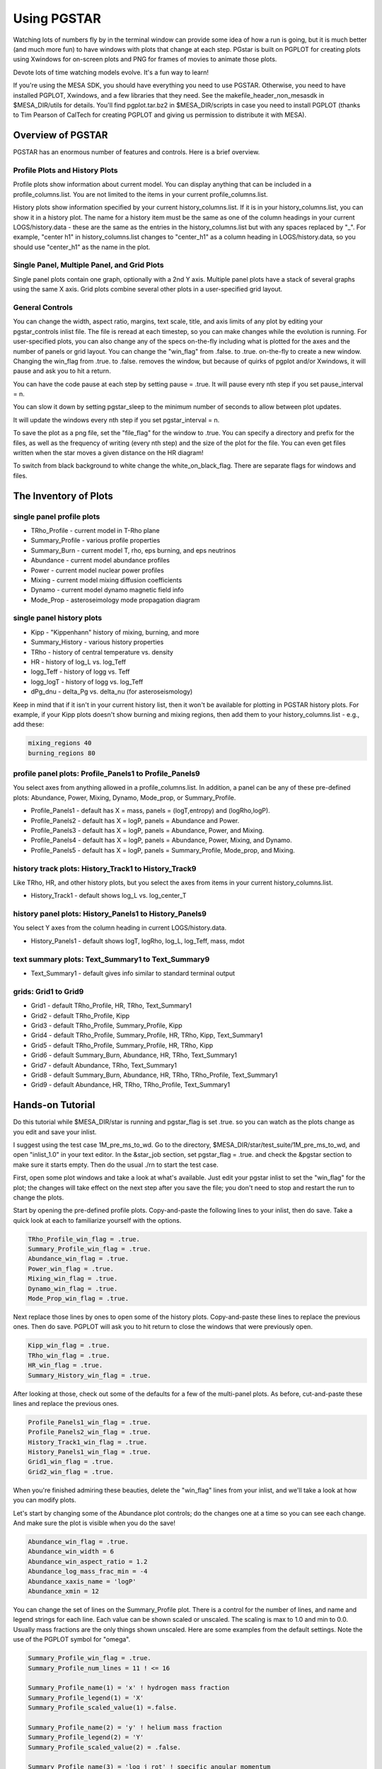 Using PGSTAR
============

Watching lots of numbers fly by in the terminal window can provide some
idea of how a run is going, but it is much better (and much more fun) to
have windows with plots that change at each step. PGstar is built on
PGPLOT for creating plots using Xwindows for on-screen plots and PNG for
frames of movies to animate those plots.

Devote lots of time watching models evolve. It's a fun way to learn!

If you're using the MESA SDK, you should have everything you need to use
PGSTAR. Otherwise, you need to have installed PGPLOT, Xwindows, and a
few libraries that they need. See the makefile_header_non_mesasdk in
$MESA_DIR/utils for details. You'll find pgplot.tar.bz2 in
$MESA_DIR/scripts in case you need to install PGPLOT (thanks to Tim
Pearson of CalTech for creating PGPLOT and giving us permission to
distribute it with MESA).

Overview of PGSTAR
------------------

PGSTAR has an enormous number of features and controls. Here is a brief
overview.

Profile Plots and History Plots
~~~~~~~~~~~~~~~~~~~~~~~~~~~~~~~

Profile plots show information about current model. You can display
anything that can be included in a profile_columns.list. You are not
limited to the items in your current profile_columns.list.

History plots show information specified by your current
history_columns.list. If it is in your history_columns.list, you can
show it in a history plot. The name for a history item must be the same
as one of the column headings in your current LOGS/history.data - these
are the same as the entries in the history_columns.list but with any
spaces replaced by "\_". For example, "center h1" in
history_columns.list changes to "center_h1" as a column heading in
LOGS/history.data, so you should use "center_h1" as the name in the
plot.

Single Panel, Multiple Panel, and Grid Plots
~~~~~~~~~~~~~~~~~~~~~~~~~~~~~~~~~~~~~~~~~~~~

Single panel plots contain one graph, optionally with a 2nd Y axis.
Multiple panel plots have a stack of several graphs using the same X
axis. Grid plots combine several other plots in a user-specified grid
layout.

General Controls
~~~~~~~~~~~~~~~~

You can change the width, aspect ratio, margins, text scale, title, and
axis limits of any plot by editing your pgstar_controls inlist file. The
file is reread at each timestep, so you can make changes while the
evolution is running. For user-specified plots, you can also change any
of the specs on-the-fly including what is plotted for the axes and the
number of panels or grid layout. You can change the "win_flag" from
.false. to .true. on-the-fly to create a new window. Changing the
win_flag from .true. to .false. removes the window, but because of
quirks of pgplot and/or Xwindows, it will pause and ask you to hit a
return.

You can have the code pause at each step by setting pause = .true. It
will pause every nth step if you set pause_interval = n.

You can slow it down by setting pgstar_sleep to the minimum number of
seconds to allow between plot updates.

It will update the windows every nth step if you set pgstar_interval = n.

To save the plot as a png file, set the "file_flag" for the window to
.true. You can specify a directory and prefix for the files, as well as
the frequency of writing (every nth step) and the size of the plot for
the file. You can even get files written when the star moves a given
distance on the HR diagram!

To switch from black background to white change the white_on_black_flag.
There are separate flags for windows and files.

The Inventory of Plots
----------------------

single panel profile plots
~~~~~~~~~~~~~~~~~~~~~~~~~~

-  TRho_Profile - current model in T-Rho plane
-  Summary_Profile - various profile properties
-  Summary_Burn - current model T, rho, eps burning, and eps neutrinos
-  Abundance - current model abundance profiles
-  Power - current model nuclear power profiles
-  Mixing - current model mixing diffusion coefficients
-  Dynamo - current model dynamo magnetic field info
-  Mode_Prop - asteroseimology mode propagation diagram

single panel history plots
~~~~~~~~~~~~~~~~~~~~~~~~~~

-  Kipp - "Kippenhann" history of mixing, burning, and more
-  Summary_History - various history properties
-  TRho - history of central temperature vs. density
-  HR - history of log_L vs. log_Teff
-  logg_Teff - history of logg vs. Teff
-  logg_logT - history of logg vs. log_Teff
-  dPg_dnu - delta_Pg vs. delta_nu (for asteroseismology)

Keep in mind that if it isn't in your current history list, then it
won't be available for plotting in PGSTAR history plots. For example, if
your Kipp plots doesn't show burning and mixing regions, then add them
to your history_columns.list - e.g., add these:

.. code-block:: fortran

   mixing_regions 40
   burning_regions 80

profile panel plots: Profile_Panels1 to Profile_Panels9
~~~~~~~~~~~~~~~~~~~~~~~~~~~~~~~~~~~~~~~~~~~~~~~~~~~~~~~

You select axes from anything allowed in a profile_columns.list. In
addition, a panel can be any of these pre-defined plots: Abundance,
Power, Mixing, Dynamo, Mode_prop, or Summary_Profile.

-  Profile_Panels1 - default has X = mass, panels = (logT,entropy) and
   (logRho,logP).
-  Profile_Panels2 - default has X = logP, panels = Abundance and Power.
-  Profile_Panels3 - default has X = logP, panels = Abundance, Power,
   and Mixing.
-  Profile_Panels4 - default has X = logP, panels = Abundance, Power,
   Mixing, and Dynamo.
-  Profile_Panels5 - default has X = logP, panels = Summary_Profile,
   Mode_prop, and Mixing.

history track plots: History_Track1 to History_Track9
~~~~~~~~~~~~~~~~~~~~~~~~~~~~~~~~~~~~~~~~~~~~~~~~~~~~~

Like TRho, HR, and other history plots, but you select the axes from
items in your current history_columns.list.

-  History_Track1 - default shows log_L vs. log_center_T

history panel plots: History_Panels1 to History_Panels9
~~~~~~~~~~~~~~~~~~~~~~~~~~~~~~~~~~~~~~~~~~~~~~~~~~~~~~~

You select Y axes from the column heading in current LOGS/history.data.

-  History_Panels1 - default shows logT, logRho, log_L, log_Teff, mass,
   mdot

text summary plots: Text_Summary1 to Text_Summary9
~~~~~~~~~~~~~~~~~~~~~~~~~~~~~~~~~~~~~~~~~~~~~~~~~~

-  Text_Summary1 - default gives info similar to standard terminal
   output

grids: Grid1 to Grid9
~~~~~~~~~~~~~~~~~~~~~

-  Grid1 - default TRho_Profile, HR, TRho, Text_Summary1
-  Grid2 - default TRho_Profile, Kipp
-  Grid3 - default TRho_Profile, Summary_Profile, Kipp
-  Grid4 - default TRho_Profile, Summary_Profile, HR, TRho, Kipp,
   Text_Summary1
-  Grid5 - default TRho_Profile, Summary_Profile, HR, TRho, Kipp
-  Grid6 - default Summary_Burn, Abundance, HR, TRho, Text_Summary1
-  Grid7 - default Abundance, TRho, Text_Summary1
-  Grid8 - default Summary_Burn, Abundance, HR, TRho, TRho_Profile,
   Text_Summary1
-  Grid9 - default Abundance, HR, TRho, TRho_Profile, Text_Summary1

Hands-on Tutorial
-----------------

Do this tutorial while $MESA_DIR/star is running and pgstar_flag is set
.true. so you can watch as the plots change as you edit and save your
inlist.

I suggest using the test case 1M_pre_ms_to_wd. Go to the directory,
$MESA_DIR/star/test_suite/1M_pre_ms_to_wd, and open "inlist_1.0" in your
text editor. In the &star_job section, set pgstar_flag = .true. and
check the &pgstar section to make sure it starts empty. Then do the
usual ./rn to start the test case.

First, open some plot windows and take a look at what's available. Just
edit your pgstar inlist to set the "win_flag" for the plot; the changes
will take effect on the next step after you save the file; you don't
need to stop and restart the run to change the plots.

Start by opening the pre-defined profile plots. Copy-and-paste the
following lines to your inlist, then do save. Take a quick look at each
to familiarize yourself with the options.

.. code-block:: fortran

  TRho_Profile_win_flag = .true.
  Summary_Profile_win_flag = .true.
  Abundance_win_flag = .true.
  Power_win_flag = .true.
  Mixing_win_flag = .true.
  Dynamo_win_flag = .true.
  Mode_Prop_win_flag = .true.


Next replace those lines by ones to open some of the history plots.
Copy-and-paste these lines to replace the previous ones. Then do save.
PGPLOT will ask you to hit return to close the windows that were
previously open.

.. code-block:: fortran

  Kipp_win_flag = .true.
  TRho_win_flag = .true.
  HR_win_flag = .true.
  Summary_History_win_flag = .true.


After looking at those, check out some of the defaults for a few of the
multi-panel plots. As before, cut-and-paste these lines and replace the
previous ones.

.. code-block:: fortran

  Profile_Panels1_win_flag = .true.
  Profile_Panels2_win_flag = .true.
  History_Track1_win_flag = .true.
  History_Panels1_win_flag = .true.
  Grid1_win_flag = .true.
  Grid2_win_flag = .true.


When you're finished admiring these beauties, delete the "win_flag"
lines from your inlist, and we'll take a look at how you can modify
plots.

Let's start by changing some of the Abundance plot controls; do the
changes one at a time so you can see each change. And make sure the plot
is visible when you do the save!

.. code-block:: fortran

  Abundance_win_flag = .true.
  Abundance_win_width = 6
  Abundance_win_aspect_ratio = 1.2
  Abundance_log_mass_frac_min = -4
  Abundance_xaxis_name = 'logP'
  Abundance_xmin = 12


You can change the set of lines on the Summary_Profile plot. There is a
control for the number of lines, and name and legend strings for each
line. Each value can be shown scaled or unscaled. The scaling is max to
1.0 and min to 0.0. Usually mass fractions are the only things shown
unscaled. Here are some examples from the default settings. Note the use
of the PGPLOT symbol for "omega".

.. code-block:: fortran

  Summary_Profile_win_flag = .true.
  Summary_Profile_num_lines = 11 ! <= 16

  Summary_Profile_name(1) = 'x' ! hydrogen mass fraction
  Summary_Profile_legend(1) = 'X'
  Summary_Profile_scaled_value(1) =.false.

  Summary_Profile_name(2) = 'y' ! helium mass fraction
  Summary_Profile_legend(2) = 'Y'
  Summary_Profile_scaled_value(2) = .false.

  Summary_Profile_name(3) = 'log_j_rot' ! specific angular momentum
  Summary_Profile_legend(3) = 'log j rel'

  Summary_Profile_name(4) = 'log_omega' ! angular velocity
  Summary_Profile_legend(4) = 'log (0650) rel'

Open the Summary_Profile window, then make some changes. Note that you
can remove a line just by setting the name to ''; you don't have to
renumber the other lines.

.. code-block:: fortran

  Summary_Profile_num_lines = 12 ! <= 16
  Summary_Profile_name(12) = 'zone'
  Summary_Profile_name(3) = ''
  Summary_Profile_name(4) = ''

You can change the set of lines on the Summary_History plot. There is a
control for the number of lines, and name and legend strings for each
line. Each value can be shown scaled or unscaled. The scaling is max to
1.0 and min to 0.0. Usually mass fractions are the only things shown
unscaled. Here are some examples from the default settings. Note the use
of PGPLOT text controls for the subscript "c" for center values.

.. code-block:: fortran

  Summary_History_num_lines = 7 ! <= 16

  Summary_History_name(1) = 'log_center_T'
  Summary_History_legend(1) = 'log T\dc\u rel'

  Summary_History_name(2) = 'log_center_Rho'
  Summary_History_legend(2) = 'log Rho\dc\u rel'

Open the Summary_History window, then make some changes.  Note that
you can remove a line just by setting the name to ''; you don't have
to renumber the other lines.

.. code-block:: fortran

  Summary_History_win_flag = .true.
  Summary_History_num_lines = 9
  Summary_History_name(8) = 'star_mass'
  Summary_History_name(9) = 'log_abs_mdot'
  Summary_History_name(6) = ''
  Summary_History_name(7) = ''

Next, turn on the History\_Track1 plot.  Then change what it is
plotting by editing the axis name and label. Here's an example.  After
that, try plotting some other combinations; just pick axis names from
the column headings in your current LOGS/history.data.

.. code-block:: fortran

  History_Track1_win_flag = .true.

  History_Track1_xname = 'log_center_P'
  History_Track1_xaxis_label = 'log P\dcenter'
  History_Track1_title = 'L vs Center P'

Turn on Profile\_Panels1 and History\_Panels1; they are set up with
defaults for the number of panels and axes.  Change the defaults to
show other things -- for the profiles you can select anything that can
be in a profile_columns.list; for the history you have to select one
of the column headings in your current LOGS/history.data.

.. code-block:: fortran

  History_Panels1_win_flag = .true.
  History_Panels1_other_yaxis_name(1) = 'log_center_P'

  Profile_Panels1_win_flag = .true.
  Profile_Panels1_xaxis_name = 'logP'
  Profile_Panels1_xaxis_reversed = .true.

Add another panel to the Profile plot.

.. code-block:: fortran

  Profile_Panels1_num_panels = 3
  Profile_Panels1_yaxis_name(3) = 'logtau'
  Profile_Panels1_other_yaxis_name(3) = 'log_opacity'

Increase the y margins.

.. code-block:: fortran

  Profile_Panels1_ymargin(1) = 0.2
  Profile_Panels1_other_ymargin(1) = 0.2
  Profile_Panels1_ymargin(2) = 0.2
  Profile_Panels1_other_ymargin(2) = 0.2
  Profile_Panels1_ymargin(3) = 0.2
  Profile_Panels1_other_ymargin(3) = 0.2

Change the aspect ratio, reduce the width, and fix the left and right margins.

.. code-block:: fortran

  Profile_Panels1_win_aspect_ratio = 1.0 ! aspect_ratio = height/width
  Profile_Panels1_win_width = 6
  Profile_Panels1_xleft = 0.18
  Profile_Panels1_xright = 0.82

Pick some other axis names and change what is shown in the panels.
You can use any name that is valid in a profile_columns.list; unlike
the history case, you don't have to limit yourself to the contents of
your current list.

Next, take a look at the following default definition for
Profile\_Panels3.

.. code-block:: fortran

  Profile_Panels3_xaxis_name = 'logP'
  Profile_Panels3_xaxis_reversed = .true.
  Profile_Panels3_num_panels = 3
  Profile_Panels3_yaxis_name(1) = 'Abundance'
  Profile_Panels3_yaxis_name(2) = 'Power'
  Profile_Panels3_yaxis_name(3) = 'Mixing'

Open the plot window and then change the number of panels and the
contents.  Revise the title and switch the xaxis to mass.

.. code-block:: fortran

  Profile_Panels3_win_flag = .true.
  Profile_Panels3_num_panels = 4
  Profile_Panels3_yaxis_name(4) = 'Dynamo'
  Profile_Panels3_title = 'Abundance-Power-Mixing-Dynamo'
  Profile_Panels3_xaxis_name = 'mass'
  Profile_Panels3_xaxis_reversed = .false.

Now, edit the definition of the Grid1 plot.  Replace the TRho\_Profile
plot by the Kipp plot and adjust the margins and text scale.

.. code-block:: fortran

  Grid1_win_flag = .true.
  Grid1_plot_name(1) = 'Kipp'
  Grid1_plot_pad_left(1) = 0.03 ! fraction of full window width for padding on left
  Grid1_plot_pad_right(1) = 0.03 ! fraction of full window width for padding on right
  Grid1_plot_pad_bot(1) = 0.12 ! fraction of full window height for padding at bottom
  Grid1_txt_scale_factor(1) = 0.6 ! multiply txt_scale for subplot by this

Move the text summary up to just below the Kipp plot, and increase the
number of rows to make the HR and TRho plots taller.  This will
temporarily mess us the spacing between the subplots, but we'll fix
that next.

.. code-block:: fortran

  Grid1_num_rows = 9 ! divide plotting region into this many equal height rows
  Grid1_plot_row(2) = 7 ! number from 1 at top
  Grid1_plot_rowspan(2) = 3 ! plot spans this number of rows
  Grid1_plot_row(3) = 7 ! number from 1 at top
  Grid1_plot_rowspan(3) = 3 ! plot spans this number of rows
  Grid1_plot_row(4) = 5 ! number from 1 at top
  Grid1_plot_rowspan(4) = 2 ! plot spans this number of rows

After that, fix the padding between the plots and adjust the text sizes.

.. code-block:: fortran

  Grid1_plot_pad_top(2) = 0.01 ! fraction of full window height for padding at top
  Grid1_plot_pad_bot(2) = 0.1 ! fraction of full window height for padding at bottom
  Grid1_plot_pad_left(2) = 0.05 ! fraction of full window width for padding on left
  Grid1_plot_pad_right(2) = 0.1 ! fraction of full window width for padding on right
  Grid1_txt_scale_factor(2) = 0.6 ! multiply txt_scale for subplot by this

  Grid1_plot_pad_top(3) = 0.01 ! fraction of full window height for padding at top
  Grid1_plot_pad_bot(3) = 0.1 ! fraction of full window height for padding at bottom
  Grid1_plot_pad_left(3) = 0.1 ! fraction of full window width for padding on left
  Grid1_plot_pad_right(3) = 0.05 ! fraction of full window width for padding on right
  Grid1_txt_scale_factor(3) = 0.6 ! multiply txt_scale for subplot by this

  Grid1_plot_pad_top(4) = 0.00 ! fraction of full window height for padding at top
  Grid1_plot_pad_bot(4) = 0.05 ! fraction of full window height for padding at bottom

Change the text summary to report 'log\_L\_div\_Ledd' instead of 'log\_LH'.

.. code-block:: fortran

 Text_Summary1_name(3,4) = 'log_L_div_Ledd'

Finally, take a quick look at the various multi-panel and grid
defaults (listed above).  You are not limited to those, but they might
give you ideas for your own personalized plots.  Here are some of my
favorites -- you might also find them useful.

.. code-block:: fortran

  Grid8_win_flag = .true. ! Summary_Burn, Abundance, HR, TRho, TRho_Profile, Text_Summary1
  Profile_Panels4_win_flag = .true. ! Abundance, Power, Mixing, and Dynamo
  History_Panels1_win_flag = .true. ! logT, logRho, log_L, log_Teff, mass, mdot

If you don't have rotation turned on, change from Profile\_Panels4 to
Profile\_Panels3, or edit your controls for Profile\_Panels4 to drop the
last panel.

.. code-block:: fortran

  Profile_Panels3_win_flag = .true. ! Abundance, Power, and Mixing

or

.. code-block:: fortran

  Profile_Panels4_num_panels = 3
  Profile_Panels4_title = 'Abundance-Power-Mixing'

PGSTAR has a number of options to control its file output.

The default output format is PNG

.. code-block:: fortran

  file_device = 'png'

but you can use PostScript output by setting

.. code-block:: fortran

  file_device = 'vcps'

You can change the foreground/background color of your plots between
black/white and white/black

.. code-block:: fortran

  ! white_on_black flags -- true means white foreground color on black background
  file_white_on_black_flag = .true.

and control the number of digits that appear in the filenames

.. code-block:: fortran

  file_digits = 5 ! number of digits for model_number in filenames

In addition, each plot has controls for its own file output similar to
the following ones for the TRho_Profile:

.. code-block:: fortran

  TRho_Profile_file_dir = 'png'
  TRho_Profile_file_flag = .false.
  TRho_Profile_file_prefix = 'trho_profile_'
  TRho_Profile_file_interval = 5 ! output when mod(model_number,TRho_Profile_file_interval)==0
  TRho_Profile_file_width = -1 ! (inches) negative means use same value as for window
  TRho_Profile_file_aspect_ratio = -1 ! negative means use same value as for window


A directory with the name given by the value of
TRho\_Profile\_file\_dir (in this case, the default value, which is
"png") must exist in the work directory in order for the files to be
stored.  Otherwise MESA will run, but fail to write the png files.
Make sure to create such a directory first!  (If you're using
PostScript output, you probably want to create a directory named "ps"
and set TRho\_Profile\_file\_dir='ps'.)

Finally, there is an HR distance trigger for file output.

.. code-block:: fortran

  ! trigger file output by distance traveled on HR diagram
  delta_HR_limit_for_file_output = -1 ! negative means no limit

  ! HR distance since last file output = sum of dHR
  ! where per step dHR = same definition as used for timestep limits
  ! dHR = sqrt((delta_HR_ds_L*dlgL)**2 + (delta_HR_ds_Teff*dlgTeff)**2)
  ! dlgL = log10(L/L_prev)
  ! dlgTeff = log10(Teff/Teff_prev)


There are a variety of tools available for combining png files in
movies.
